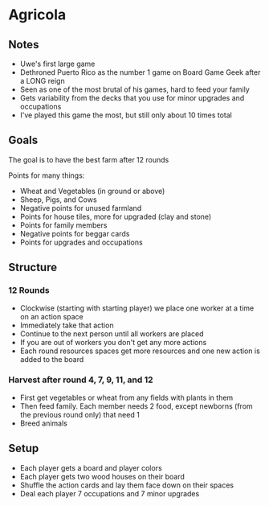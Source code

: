 * Agricola
** Notes
   * Uwe's first large game
   * Dethroned Puerto Rico as the number 1 game on Board Game Geek after a LONG
     reign
   * Seen as one of the most brutal of his games, hard to feed your family
   * Gets variability from the decks that you use for minor upgrades and
     occupations
   * I've played this game the most, but still only about 10 times total
** Goals
   The goal is to have the best farm after 12 rounds

   Points for many things:
   * Wheat and Vegetables (in ground or above)
   * Sheep, Pigs, and Cows
   * Negative points for unused farmland
   * Points for house tiles, more for upgraded (clay and stone)
   * Points for family members
   * Negative points for beggar cards
   * Points for upgrades and occupations
** Structure
*** 12 Rounds
    * Clockwise (starting with starting player) we place one worker at a time on
      an action space
    * Immediately take that action
    * Continue to the next person until all workers are placed
    * If you are out of workers you don't get any more actions
    * Each round resources spaces get more resources and one new action is added
      to the board
*** Harvest after round 4, 7, 9, 11, and 12
    * First get vegetables or wheat from any fields with plants in them
    * Then feed family. Each member needs 2 food, except newborns (from the
      previous round only) that need 1
    * Breed animals
** Setup
   * Each player gets a board and player colors
   * Each player gets two wood houses on their board
   * Shuffle the action cards and lay them face down on their spaces
   * Deal each player 7 occupations and 7 minor upgrades
